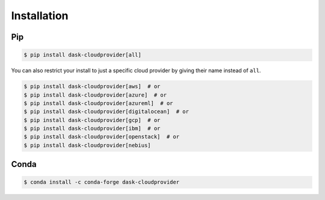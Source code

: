 Installation
============

Pip
---

.. code-block:: console

   $ pip install dask-cloudprovider[all]

You can also restrict your install to just a specific cloud provider by giving their name instead of ``all``.

.. code-block:: console

   $ pip install dask-cloudprovider[aws]  # or
   $ pip install dask-cloudprovider[azure]  # or
   $ pip install dask-cloudprovider[azureml]  # or
   $ pip install dask-cloudprovider[digitalocean]  # or
   $ pip install dask-cloudprovider[gcp]  # or
   $ pip install dask-cloudprovider[ibm]  # or
   $ pip install dask-cloudprovider[openstack]  # or
   $ pip install dask-cloudprovider[nebius]

Conda
-----

.. code-block:: console

   $ conda install -c conda-forge dask-cloudprovider
